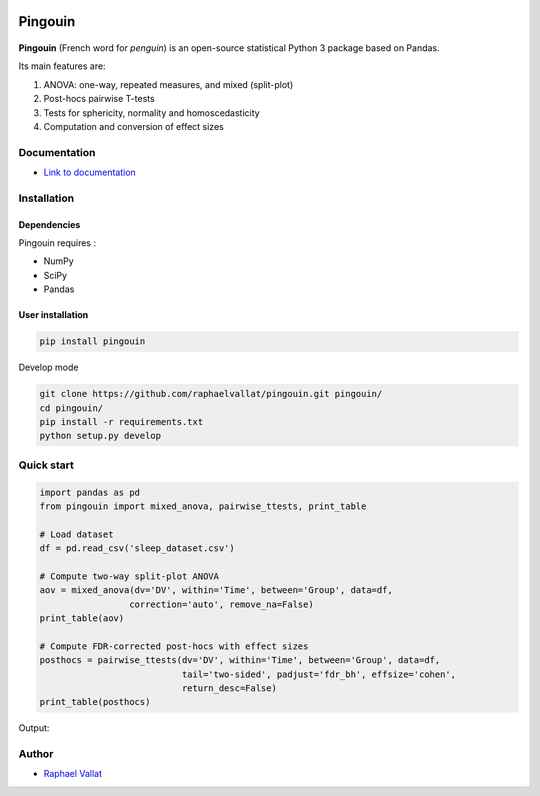 .. -*- mode: rst -*-

.. image:: https://badge.fury.io/py/pingouin.svg
  :target: https://badge.fury.io/py/pingouin

.. image:: https://img.shields.io/github/license/raphaelvallat/pingouin.svg
  :target: https://github.com/raphaelvallat/pingouin/blob/master/LICENSE

.. image:: https://travis-ci.org/raphaelvallat/pingouin.svg?branch=master
    :target: https://travis-ci.org/raphaelvallat/pingouin

.. image:: https://codecov.io/gh/raphaelvallat/pingouin/branch/master/graph/badge.svg
    :target: https://codecov.io/gh/raphaelvallat/pingouin

Pingouin
########

.. figure::  https://github.com/raphaelvallat/pingouin/blob/master/docs/pictures/pingouin.png
   :align:   center


**Pingouin** (French word for *penguin*) is an open-source statistical Python 3 package based on Pandas.

Its main features are:

1. ANOVA: one-way, repeated measures, and mixed (split-plot)

2. Post-hocs pairwise T-tests

3. Tests for sphericity, normality and homoscedasticity

4. Computation and conversion of effect sizes

Documentation
=============

- `Link to documentation <https://raphaelvallat.github.io/pingouin/build/html/index.html>`_

Installation
============

Dependencies
------------

Pingouin requires :

* NumPy
* SciPy
* Pandas

User installation
-----------------

.. code-block:: shell

  pip install pingouin

Develop mode

.. code-block:: shell

  git clone https://github.com/raphaelvallat/pingouin.git pingouin/
  cd pingouin/
  pip install -r requirements.txt
  python setup.py develop

Quick start
============

.. code-block:: python

    import pandas as pd
    from pingouin import mixed_anova, pairwise_ttests, print_table

    # Load dataset
    df = pd.read_csv('sleep_dataset.csv')

    # Compute two-way split-plot ANOVA
    aov = mixed_anova(dv='DV', within='Time', between='Group', data=df,
                     correction='auto', remove_na=False)
    print_table(aov)

    # Compute FDR-corrected post-hocs with effect sizes
    posthocs = pairwise_ttests(dv='DV', within='Time', between='Group', data=df,
                               tail='two-sided', padjust='fdr_bh', effsize='cohen',
                               return_desc=False)
    print_table(posthocs)

Output:

.. figure::  https://github.com/raphaelvallat/pingouin/blob/master/docs/pictures/readme_anova.png
   :align:   center


Author
======

* `Raphael Vallat <https://raphaelvallat.github.io>`_
